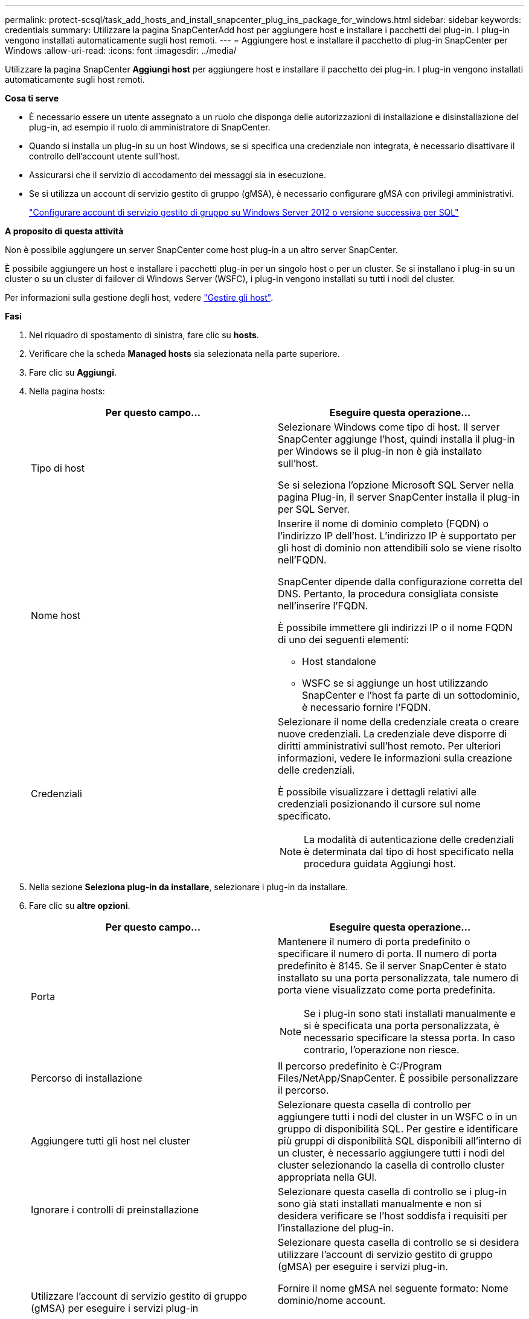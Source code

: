 ---
permalink: protect-scsql/task_add_hosts_and_install_snapcenter_plug_ins_package_for_windows.html 
sidebar: sidebar 
keywords: credentials 
summary: Utilizzare la pagina SnapCenterAdd host per aggiungere host e installare i pacchetti dei plug-in. I plug-in vengono installati automaticamente sugli host remoti. 
---
= Aggiungere host e installare il pacchetto di plug-in SnapCenter per Windows
:allow-uri-read: 
:icons: font
:imagesdir: ../media/


[role="lead"]
Utilizzare la pagina SnapCenter *Aggiungi host* per aggiungere host e installare il pacchetto dei plug-in. I plug-in vengono installati automaticamente sugli host remoti.

*Cosa ti serve*

* È necessario essere un utente assegnato a un ruolo che disponga delle autorizzazioni di installazione e disinstallazione del plug-in, ad esempio il ruolo di amministratore di SnapCenter.
* Quando si installa un plug-in su un host Windows, se si specifica una credenziale non integrata, è necessario disattivare il controllo dell'account utente sull'host.
* Assicurarsi che il servizio di accodamento dei messaggi sia in esecuzione.
* Se si utilizza un account di servizio gestito di gruppo (gMSA), è necessario configurare gMSA con privilegi amministrativi.
+
link:task_configure_gMSA_on_windows_server_2012_or_later.html["Configurare account di servizio gestito di gruppo su Windows Server 2012 o versione successiva per SQL"^]



*A proposito di questa attività*

Non è possibile aggiungere un server SnapCenter come host plug-in a un altro server SnapCenter.

È possibile aggiungere un host e installare i pacchetti plug-in per un singolo host o per un cluster. Se si installano i plug-in su un cluster o su un cluster di failover di Windows Server (WSFC), i plug-in vengono installati su tutti i nodi del cluster.

Per informazioni sulla gestione degli host, vedere link:../admin/concept_manage_hosts.html["Gestire gli host"^].

*Fasi*

. Nel riquadro di spostamento di sinistra, fare clic su *hosts*.
. Verificare che la scheda *Managed hosts* sia selezionata nella parte superiore.
. Fare clic su *Aggiungi*.
. Nella pagina hosts:
+
|===
| Per questo campo... | Eseguire questa operazione... 


 a| 
Tipo di host
 a| 
Selezionare Windows come tipo di host. Il server SnapCenter aggiunge l'host, quindi installa il plug-in per Windows se il plug-in non è già installato sull'host.

Se si seleziona l'opzione Microsoft SQL Server nella pagina Plug-in, il server SnapCenter installa il plug-in per SQL Server.



 a| 
Nome host
 a| 
Inserire il nome di dominio completo (FQDN) o l'indirizzo IP dell'host. L'indirizzo IP è supportato per gli host di dominio non attendibili solo se viene risolto nell'FQDN.

SnapCenter dipende dalla configurazione corretta del DNS. Pertanto, la procedura consigliata consiste nell'inserire l'FQDN.

È possibile immettere gli indirizzi IP o il nome FQDN di uno dei seguenti elementi:

** Host standalone
** WSFC se si aggiunge un host utilizzando SnapCenter e l'host fa parte di un sottodominio, è necessario fornire l'FQDN.




 a| 
Credenziali
 a| 
Selezionare il nome della credenziale creata o creare nuove credenziali. La credenziale deve disporre di diritti amministrativi sull'host remoto. Per ulteriori informazioni, vedere le informazioni sulla creazione delle credenziali.

È possibile visualizzare i dettagli relativi alle credenziali posizionando il cursore sul nome specificato.


NOTE: La modalità di autenticazione delle credenziali è determinata dal tipo di host specificato nella procedura guidata Aggiungi host.

|===
. Nella sezione *Seleziona plug-in da installare*, selezionare i plug-in da installare.
. Fare clic su *altre opzioni*.
+
|===
| Per questo campo... | Eseguire questa operazione... 


 a| 
Porta
 a| 
Mantenere il numero di porta predefinito o specificare il numero di porta. Il numero di porta predefinito è 8145. Se il server SnapCenter è stato installato su una porta personalizzata, tale numero di porta viene visualizzato come porta predefinita.


NOTE: Se i plug-in sono stati installati manualmente e si è specificata una porta personalizzata, è necessario specificare la stessa porta. In caso contrario, l'operazione non riesce.



 a| 
Percorso di installazione
 a| 
Il percorso predefinito è C:/Program Files/NetApp/SnapCenter. È possibile personalizzare il percorso.



 a| 
Aggiungere tutti gli host nel cluster
 a| 
Selezionare questa casella di controllo per aggiungere tutti i nodi del cluster in un WSFC o in un gruppo di disponibilità SQL. Per gestire e identificare più gruppi di disponibilità SQL disponibili all'interno di un cluster, è necessario aggiungere tutti i nodi del cluster selezionando la casella di controllo cluster appropriata nella GUI.



 a| 
Ignorare i controlli di preinstallazione
 a| 
Selezionare questa casella di controllo se i plug-in sono già stati installati manualmente e non si desidera verificare se l'host soddisfa i requisiti per l'installazione del plug-in.



 a| 
Utilizzare l'account di servizio gestito di gruppo (gMSA) per eseguire i servizi plug-in
 a| 
Selezionare questa casella di controllo se si desidera utilizzare l'account di servizio gestito di gruppo (gMSA) per eseguire i servizi plug-in.

Fornire il nome gMSA nel seguente formato: Nome dominio/nome account.


NOTE: Se l'host viene aggiunto con gMSA e gMSA dispone dei privilegi di login e di amministratore di sistema, gMSA verrà utilizzato per connettersi all'istanza SQL.

|===
. Fare clic su *Invia*.
. Per il plug-in SQL, selezionare l'host per configurare la directory del registro.
+
.. Fare clic su *Configure log directory* e nella pagina Configure host log directory, fare clic su *Browse* (Sfoglia) e completare la seguente procedura:
+
Solo i LUN (dischi) NetApp sono elencati per la selezione. SnapCenter esegue il backup e replica della directory del registro host come parte dell'operazione di backup.

+
image::../media/host_managed_hosts_configureplugin.gif[Pagina di configurazione del plug-in]

+
... Selezionare la lettera dell'unità o il punto di montaggio sull'host in cui verrà memorizzato il log dell'host.
... Scegliere una sottodirectory, se necessario.
... Fare clic su *Save* (Salva).




. Fare clic su *Invia*.
+
Se non è stata selezionata la casella di controllo *Ignora precheck*, l'host viene validato per verificare se soddisfa i requisiti per l'installazione del plug-in. Lo spazio su disco, la RAM, la versione di PowerShell, la versione di .NET, la posizione (per i plug-in Windows) e la versione di Java (per i plug-in Linux) sono validati in base ai requisiti minimi. Se i requisiti minimi non vengono soddisfatti, vengono visualizzati messaggi di errore o di avviso appropriati.

+
Se l'errore riguarda lo spazio su disco o la RAM, è possibile aggiornare il file web.config che si trova in C: File di programma NetApp SnapCenter WebApp per modificare i valori predefiniti. Se l'errore è correlato ad altri parametri, è necessario risolvere il problema.

+

NOTE: In una configurazione ha, se si aggiorna il file web.config, è necessario aggiornare il file su entrambi i nodi.

. Monitorare l'avanzamento dell'installazione.

